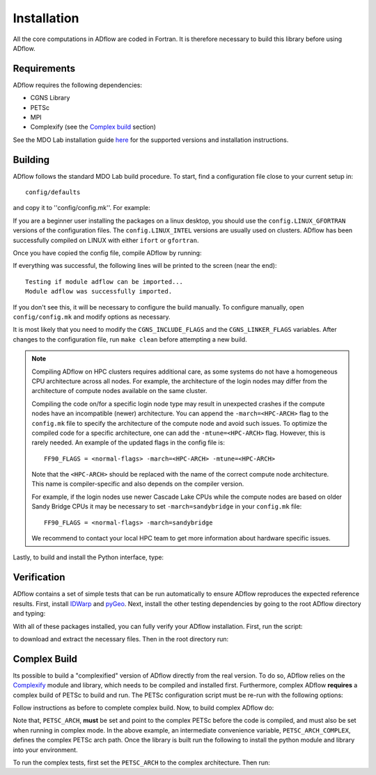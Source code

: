 .. _adflow_install:

Installation
============
All the core computations in ADflow are coded in Fortran.
It is therefore necessary to build this library before using ADflow.

Requirements
------------
ADflow requires the following dependencies:

- CGNS Library
- PETSc
- MPI
- Complexify (see the `Complex build`_ section)

See the MDO Lab installation guide `here <https://mdolab-mach-aero.readthedocs-hosted.com/en/latest/installInstructions/install3rdPartyPackages.html>`_ for the supported versions and installation instructions.

Building
--------
ADflow follows the standard MDO Lab build procedure.
To start, find a configuration file close to your current setup in::

    config/defaults

and copy it to ''config/config.mk''. For example:

.. prompt:: bash

    cp config/defaults/config.LINUX_GFORTRAN.mk config/config.mk

If you are a beginner user installing the packages on a linux desktop,
you should use the ``config.LINUX_GFORTRAN`` versions of the configuration
files. The ``config.LINUX_INTEL`` versions are usually used on clusters.
ADflow has been successfully compiled on LINUX with either
``ifort`` or ``gfortran``.

Once you have copied the config file, compile ADflow by running:

.. prompt:: bash

    make

If everything was successful, the following lines will be printed to
the screen (near the end)::

   Testing if module adflow can be imported...
   Module adflow was successfully imported.

If you don't see this, it will be necessary to configure the build manually.
To configure manually, open ``config/config.mk`` and modify options as necessary.

It is most likely that you need to modify the ``CGNS_INCLUDE_FLAGS`` and the ``CGNS_LINKER_FLAGS`` variables.
After changes to the configuration file, run ``make clean`` before attempting a new build.

.. NOTE::

    Compiling ADflow on HPC clusters requires additional care, as some systems do not have a homogeneous CPU architecture across all nodes.
    For example, the architecture of the login nodes may differ from the architecture of compute nodes available on the same cluster.

    Compiling the code on/for a specific login node type may result in unexpected crashes if the compute nodes have an incompatible (newer) architecture.
    You can append the ``-march=<HPC-ARCH>`` flag to the ``config.mk`` file to specify the architecture of the compute node and avoid such issues.
    To optimize the compiled code for a specific architecture, one can add the ``-mtune=<HPC-ARCH>`` flag. However, this is rarely needed.
    An example of the updated flags in the config file is::

        FF90_FLAGS = <normal-flags> -march=<HPC-ARCH> -mtune=<HPC-ARCH>

    Note that the ``<HPC-ARCH>`` should be replaced with the name of the correct compute node architecture. This name is compiler-specific and also depends on the compiler version.

    For example, if the login nodes use newer Cascade Lake CPUs while the compute nodes are based on older Sandy Bridge CPUs it may be necessary to set ``-march=sandybridge`` in your ``config.mk`` file::

        FF90_FLAGS = <normal-flags> -march=sandybridge

    We recommend to contact your local HPC team to get more information about hardware specific issues.

Lastly, to build and install the Python interface, type:

.. prompt:: bash

    pip install .


Verification
------------
ADflow contains a set of simple tests that can be run automatically to ensure ADflow reproduces the expected reference results.
First, install `IDWarp <https://github.com/mdolab/idwarp/>`__ and `pyGeo <https://github.com/mdolab/pygeo/>`__.
Next, install the other testing dependencies by going to the root ADflow directory and typing:

.. prompt:: bash

    pip install .[testing]

With all of these packages installed, you can fully verify your ADflow installation.
First, run the script:

.. prompt:: bash

    input_files/get-input-files.sh

to download and extract the necessary files.
Then in the root directory run:

.. prompt:: bash

    testflo .


Complex Build
-------------
Its possible to build a "complexified" version of ADflow directly from the real version.
To do so, ADflow relies on the `Complexify <https://github.com/mdolab/complexify>`__ module and library, which needs to be compiled and installed first.
Furthermore, complex ADflow **requires** a complex build of PETSc to build and run.
The PETSc configuration script must be re-run with the following options:

.. prompt:: bash

    ./configure --with-shared-libraries --download-superlu_dist=yes --download-parmetis=yes --download-metis=yes --with-fortran-interfaces=1 --with-debugging=yes --with-scalar-type=complex --PETSC_ARCH=complex-debug

Follow instructions as before to complete complex build.
Now, to build complex ADflow do:

.. prompt:: bash

    export PETSC_ARCH=$PETSC_ARCH_COMPLEX
    make -f Makefile_CS

Note that, ``PETSC_ARCH``, **must** be set and point to the complex PETSc before the code is compiled, and must also be set when running in complex mode.
In the above example, an intermediate convenience variable, ``PETSC_ARCH_COMPLEX``, defines the complex PETSc arch path.
Once the library is built run the following to install the python module and library into your environment.

.. prompt:: bash

   pip install .[complex]

To run the complex tests, first set the ``PETSC_ARCH`` to the complex architecture.
Then run:

.. prompt:: bash

    testflo . -m "cmplx_test*"
